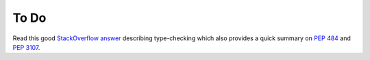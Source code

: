 To Do
-----

Read this good `StackOverflow answer <https://stackoverflow.com/a/21384492>`_ describing type-checking which also provides a quick summary on `PEP 484 <https://www.python.org/dev/peps/pep-0484/>`_ and `PEP 3107 <https://www.python.org/dev/peps/pep-3107/>`_.
